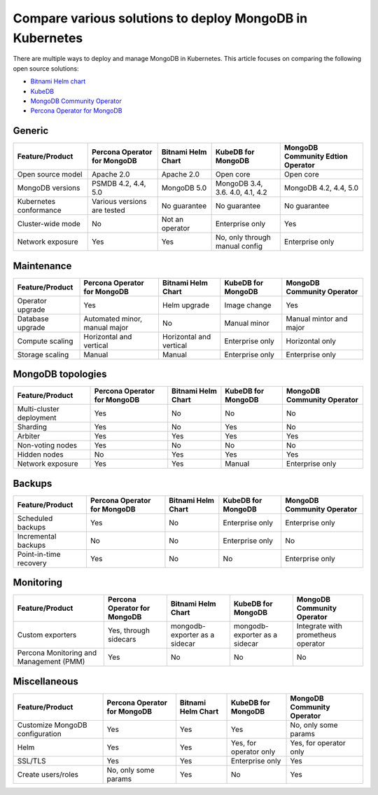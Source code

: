 .. _compare:

Compare various solutions to deploy MongoDB in Kubernetes
=========================================================

There are multiple ways to deploy and manage MongoDB in Kubernetes. This article focuses on comparing the following open source solutions:

* `Bitnami Helm chart <https://github.com/bitnami/charts/tree/master/bitnami/mongodb>`_
* `KubeDB <https://github.com/kubedb>`_
* `MongoDB Community Operator <https://github.com/mongodb/mongodb-kubernetes-operator>`_
* `Percona Operator for MongoDB <https://github.com/percona/percona-server-mongodb-operator/>`_

Generic
*******
+-------------------------+-------------------------------+---------------------+-----------------------------------+-------------------------------------+
| Feature/Product         | Percona Operator for MongoDB  | Bitnami Helm Chart  | KubeDB for MongoDB                | MongoDB Community Edtion Operator   |
+=========================+===============================+=====================+===================================+=====================================+
| Open source model       | Apache 2.0                    | Apache 2.0          | Open core                         | Open core                           |
+-------------------------+-------------------------------+---------------------+-----------------------------------+-------------------------------------+
| MongoDB versions        | PSMDB 4.2, 4.4, 5.0           | MongoDB 5.0         | MongoDB 3.4, 3.6. 4.0, 4.1, 4.2   | MongoDB 4.2, 4.4, 5.0               |
+-------------------------+-------------------------------+---------------------+-----------------------------------+-------------------------------------+
| Kubernetes conformance  | Various versions are tested   | No guarantee        | No guarantee                      | No guarantee                        |
+-------------------------+-------------------------------+---------------------+-----------------------------------+-------------------------------------+
| Cluster-wide mode       | No                            | Not an operator     | Enterprise only                   | Yes                                 |
+-------------------------+-------------------------------+---------------------+-----------------------------------+-------------------------------------+
| Network exposure        | Yes                           | Yes                 | No, only through manual config    | Enterprise only                     |
+-------------------------+-------------------------------+---------------------+-----------------------------------+-------------------------------------+

Maintenance
***********
+------------------+-------------------------------+--------------------------+---------------------+-----------------------------+
| Feature/Product  | Percona Operator for MongoDB  | Bitnami Helm Chart       | KubeDB for MongoDB  | MongoDB Community Operator  |
+==================+===============================+==========================+=====================+=============================+
| Operator upgrade | Yes                           | Helm upgrade             | Image change        | Yes                         |
+------------------+-------------------------------+--------------------------+---------------------+-----------------------------+
| Database upgrade | Automated minor, manual major | No                       | Manual minor        | Manual mintor and major     |
+------------------+-------------------------------+--------------------------+---------------------+-----------------------------+
| Compute scaling  | Horizontal and vertical       | Horizontal and vertical  | Enterprise only     | Horizontal only             |
+------------------+-------------------------------+--------------------------+---------------------+-----------------------------+
| Storage scaling  | Manual                        | Manual                   | Enterprise only     | Enterprise only             |
+------------------+-------------------------------+--------------------------+---------------------+-----------------------------+

MongoDB topologies
******************
+---------------------------+-------------------------------+---------------------+---------------------+-----------------------------+
| Feature/Product           | Percona Operator for MongoDB  | Bitnami Helm Chart  | KubeDB for MongoDB  | MongoDB Community Operator  |
+===========================+===============================+=====================+=====================+=============================+
| Multi-cluster deployment  | Yes                           | No                  | No                  | No                          |
+---------------------------+-------------------------------+---------------------+---------------------+-----------------------------+
| Sharding                  | Yes                           | No                  | Yes                 | No                          |
+---------------------------+-------------------------------+---------------------+---------------------+-----------------------------+
| Arbiter                   | Yes                           | Yes                 | Yes                 | Yes                         |
+---------------------------+-------------------------------+---------------------+---------------------+-----------------------------+
| Non-voting nodes          | Yes                           | No                  | No                  | No                          |
+---------------------------+-------------------------------+---------------------+---------------------+-----------------------------+
| Hidden nodes              | No                            | Yes                 | Yes                 | Yes                         |
+---------------------------+-------------------------------+---------------------+---------------------+-----------------------------+
| Network exposure          | Yes                           | Yes                 | Manual              | Enterprise only             |
+---------------------------+-------------------------------+---------------------+---------------------+-----------------------------+

Backups
*******
+-------------------------+-------------------------------+---------------------+---------------------+-----------------------------+
| Feature/Product         | Percona Operator for MongoDB  | Bitnami Helm Chart  | KubeDB for MongoDB  | MongoDB Community Operator  |
+=========================+===============================+=====================+=====================+=============================+
| Scheduled backups       | Yes                           | No                  | Enterprise only     | Enterprise only             |
+-------------------------+-------------------------------+---------------------+---------------------+-----------------------------+
| Incremental backups     | No                            | No                  | Enterprise only     | No                          |
+-------------------------+-------------------------------+---------------------+---------------------+-----------------------------+
| Point-in-time recovery  | Yes                           | No                  | No                  | Enterprise only             |
+-------------------------+-------------------------------+---------------------+---------------------+-----------------------------+

Monitoring
**********
+------------------------------------------+-------------------------------+--------------------------------+--------------------------------+--------------------------------------+
| Feature/Product                          | Percona Operator for MongoDB  | Bitnami Helm Chart             | KubeDB for MongoDB             | MongoDB Community Operator           |
+==========================================+===============================+================================+================================+======================================+
| Custom exporters                         | Yes, through sidecars         | mongodb-exporter as a sidecar  | mongodb-exporter as a sidecar  | Integrate with prometheus operator   |
+------------------------------------------+-------------------------------+--------------------------------+--------------------------------+--------------------------------------+
| Percona Monitoring and Management (PMM)  | Yes                           | No                             | No                             | No                                   |
+------------------------------------------+-------------------------------+--------------------------------+--------------------------------+--------------------------------------+

Miscellaneous
*************
+----------------------------------+-------------------------------+---------------------+-------------------------+-----------------------------+
| Feature/Product                  | Percona Operator for MongoDB  | Bitnami Helm Chart  | KubeDB for MongoDB      | MongoDB Community Operator  |
+==================================+===============================+=====================+=========================+=============================+
| Customize MongoDB configuration  | Yes                           | Yes                 | Yes                     | No, only some params        |
+----------------------------------+-------------------------------+---------------------+-------------------------+-----------------------------+
| Helm                             | Yes                           | Yes                 | Yes, for operator only  | Yes, for operator only      |
+----------------------------------+-------------------------------+---------------------+-------------------------+-----------------------------+
| SSL/TLS                          | Yes                           | Yes                 | Enterprise only         | Yes                         |
+----------------------------------+-------------------------------+---------------------+-------------------------+-----------------------------+
| Create users/roles               | No, only some params          | Yes                 | No                      | Yes                         |
+----------------------------------+-------------------------------+---------------------+-------------------------+-----------------------------+
